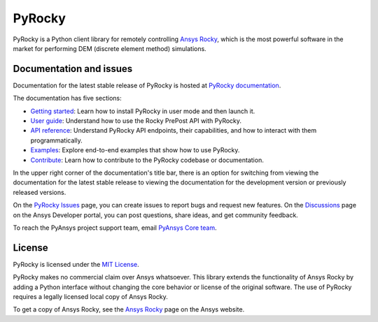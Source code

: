 PyRocky
=======

|pyansys| |MIT| |python| |pypi| |codecov| |MIT| |black| |pre-commit|

PyRocky is a Python client library for remotely controlling
`Ansys Rocky <https://www.ansys.com/products/fluids/ansys-rocky>`_,
which is the most powerful software in the market for performing
DEM (discrete element method) simulations.

Documentation and issues
------------------------

Documentation for the latest stable release of PyRocky is hosted at
`PyRocky documentation <https://rocky.docs.pyansys.com/version/dev/index.html>`_.

The documentation has five sections:

- `Getting started <https://rocky.docs.pyansys.com/version/dev/getting_started/index.html>`_: Learn
  how to install PyRocky in user mode and then launch it.
- `User guide <https://rocky.docs.pyansys.com/version/dev/user_guide/index.html>`_: Understand how to
  use the Rocky PrePost API with PyRocky.
- `API reference <https://rocky.docs.pyansys.com/version/dev/api/index.html>`_: Understand PyRocky API
  endpoints, their capabilities, and how to interact with them programmatically.
- `Examples <https://rocky.docs.pyansys.com/version/dev/examples/index.html>`_: Explore end-to-end
  examples that show how to use PyRocky.
- `Contribute <https://rocky.docs.pyansys.com/version/dev/contributing.html>`_: Learn how to contribute
  to the PyRocky codebase or documentation.

In the upper right corner of the documentation's title bar, there is an option
for switching from viewing the documentation for the latest stable release
to viewing the documentation for the development version or previously
released versions.

On the `PyRocky Issues <https://github.com/ansys/pyrocky/issues>`_ page, you can
create issues to report bugs and request new features. On the
`Discussions <https://discuss.ansys.com/>`_ page on the Ansys Developer portal,
you can post questions, share ideas, and get community feedback.

To reach the PyAnsys project support team, email `PyAnsys Core team <pyansys.core@ansys.com>`_.

License
-------

PyRocky is licensed under the `MIT License <https://github.com/ansys-internal/pyrocky/blob/main/LICENSE>`_.

PyRocky makes no commercial claim over Ansys whatsoever. This library extends the
functionality of Ansys Rocky by adding a Python interface without changing the
core behavior or license of the original software. The use of PyRocky requires a
legally licensed local copy of Ansys Rocky.

To get a copy of Ansys Rocky, see the `Ansys Rocky <https://www.ansys.com/products/fluids/ansys-rocky>`_
page on the Ansys website.


.. BADGES
.. |pyansys| image:: https://img.shields.io/badge/Py-Ansys-ffc107.svg?logo=data:image/png;base64,iVBORw0KGgoAAAANSUhEUgAAABAAAAAQCAIAAACQkWg2AAABDklEQVQ4jWNgoDfg5mD8vE7q/3bpVyskbW0sMRUwofHD7Dh5OBkZGBgW7/3W2tZpa2tLQEOyOzeEsfumlK2tbVpaGj4N6jIs1lpsDAwMJ278sveMY2BgCA0NFRISwqkhyQ1q/Nyd3zg4OBgYGNjZ2ePi4rB5loGBhZnhxTLJ/9ulv26Q4uVk1NXV/f///////69du4Zdg78lx//t0v+3S88rFISInD59GqIH2esIJ8G9O2/XVwhjzpw5EAam1xkkBJn/bJX+v1365hxxuCAfH9+3b9/+////48cPuNehNsS7cDEzMTAwMMzb+Q2u4dOnT2vWrMHu9ZtzxP9vl/69RVpCkBlZ3N7enoDXBwEAAA+YYitOilMVAAAAAElFTkSuQmCC
   :target: https://docs.pyansys.com/
   :alt: PyAnsys

.. |MIT| image:: https://img.shields.io/badge/License-MIT-yellow.svg
   :target: https://opensource.org/licenses/MIT
   :alt: MIT

.. |python| image:: https://img.shields.io/pypi/pyversions/ansys-rocky-core?logo=pypi
   :target: https://pypi.org/project/ansys-rocky-core/
   :alt: Python

.. |pypi| image:: https://img.shields.io/pypi/v/ansys-rocky-core.svg?logo=python&logoColor=white
   :target: https://pypi.org/project/ansys-rocky-core
   :alt: PyPI

.. |codecov| image:: https://codecov.io/gh/ansys/pyrocky/graph/badge.svg?token=UZIC7XT5WE
   :target: https://codecov.io/gh/ansys/pyrocky
   :alt: Codecov

.. |GH-CI| image:: https://github.com/ansys/pyrocky/actions/workflows/ci_cd.yml/badge.svg
   :target: https://github.com/ansys/pyrocky/actions/workflows/ci_cd.yml
   :alt: GH-CI

.. |black| image:: https://img.shields.io/badge/code%20style-black-000000.svg?style=flat
   :target: https://github.com/psf/black
   :alt: Black

.. |pre-commit| image:: https://results.pre-commit.ci/badge/github/ansys/pyrocky/main.svg
   :target: https://results.pre-commit.ci/latest/github/ansys/pyrocky/main
   :alt: pre-commit.ci
